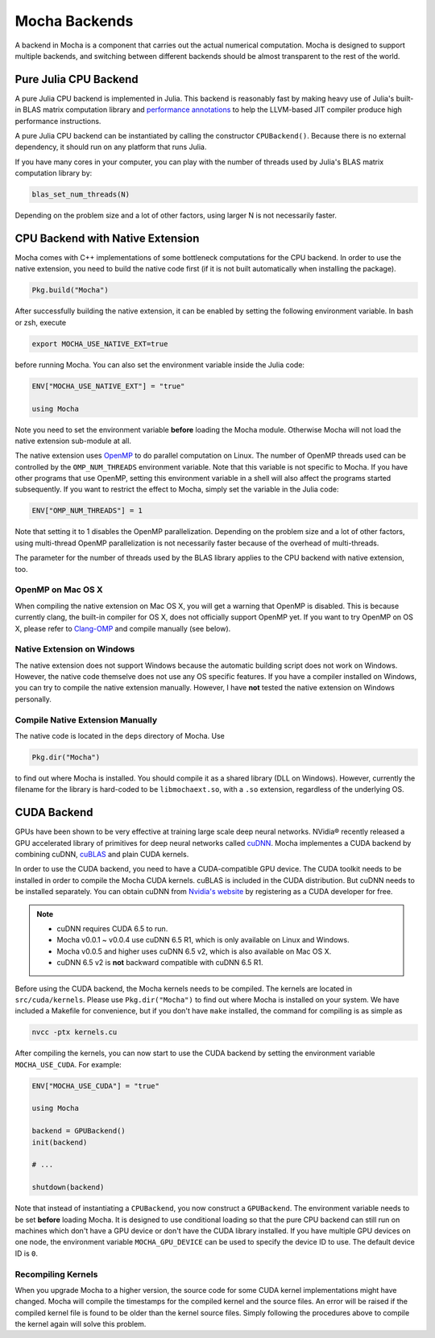 Mocha Backends
==============

A backend in Mocha is a component that carries out the actual numerical computation.
Mocha is designed to support multiple backends, and switching between different
backends should be almost transparent to the rest of the world.

Pure Julia CPU Backend
----------------------

A pure Julia CPU backend is implemented in Julia. This backend is reasonably
fast by making heavy use of Julia's built-in BLAS matrix computation library
and `performance annotations
<http://julia.readthedocs.org/en/latest/manual/performance-tips/#performance-annotations>`_
to help the LLVM-based JIT compiler produce high performance instructions.

A pure Julia CPU backend can be instantiated by calling the constructor
``CPUBackend()``. Because there is no external dependency, it should run on any
platform that runs Julia.

If you have many cores in your computer, you can play with the number of threads
used by Julia's BLAS matrix computation library by:

.. code-block:: julia

   blas_set_num_threads(N)

Depending on the problem size and a lot of other factors, using larger N is
not necessarily faster.

CPU Backend with Native Extension
---------------------------------

Mocha comes with C++ implementations of some bottleneck computations for the CPU
backend. In order to use the native extension, you need to build the native code
first (if it is not built automatically when installing the package).

.. code-block:: julia

   Pkg.build("Mocha")

After successfully building the native extension, it can be enabled by setting
the following environment variable. In bash or zsh, execute

.. code-block:: bash

   export MOCHA_USE_NATIVE_EXT=true

before running Mocha. You can also set the environment variable inside the Julia
code:

.. code-block:: julia

   ENV["MOCHA_USE_NATIVE_EXT"] = "true"

   using Mocha

Note you need to set the environment variable **before** loading the Mocha
module. Otherwise Mocha will not load the native extension sub-module at all.

The native extension uses `OpenMP <http://openmp.org/wp/>`_ to do parallel
computation on Linux. The number of OpenMP threads used can be controlled by
the ``OMP_NUM_THREADS`` environment variable. Note that this variable is not specific
to Mocha. If you have other programs that use OpenMP, setting this environment
variable in a shell will also affect the programs started subsequently. If you
want to restrict the effect to Mocha, simply set the variable in the Julia code:

.. code-block:: julia

   ENV["OMP_NUM_THREADS"] = 1

Note that setting it to 1 disables the OpenMP parallelization. Depending on the problem
size and a lot of other factors, using multi-thread OpenMP parallelization is
not necessarily faster because of the overhead of multi-threads.

The parameter for the number of threads used by the BLAS library applies to the
CPU backend with native extension, too.

OpenMP on Mac OS X
~~~~~~~~~~~~~~~~~~

When compiling the native extension on Mac OS X, you will get a warning that
OpenMP is disabled. This is because currently clang, the built-in compiler for
OS X, does not officially support OpenMP yet. If you want to try OpenMP on OS X,
please refer to `Clang-OMP <http://clang-omp.github.io/>`_ and compile manually
(see below).

Native Extension on Windows
~~~~~~~~~~~~~~~~~~~~~~~~~~~

The native extension does not support Windows because the automatic building script
does not work on Windows. However, the native code themselve does not use any
OS specific features. If you have a compiler installed on Windows, you can try
to compile the native extension manually. However, I have **not** tested the
native extension on Windows personally.

Compile Native Extension Manually
~~~~~~~~~~~~~~~~~~~~~~~~~~~~~~~~~

The native code is located in the ``deps`` directory of Mocha. Use

.. code-block:: julia

   Pkg.dir("Mocha")

to find out where Mocha is installed. You should compile it as a shared library
(DLL on Windows). However, currently the filename for the library is hard-coded
to be ``libmochaext.so``, with a ``.so`` extension, regardless of the underlying
OS.


CUDA Backend
------------

GPUs have been shown to be very effective at training large scale deep neural
networks. NVidia® recently released a GPU accelerated library of primitives for
deep neural networks called `cuDNN <https://developer.nvidia.com/cuDNN>`_. Mocha
implementes a CUDA backend by combining cuDNN, `cuBLAS
<https://developer.nvidia.com/cublas>`_ and plain CUDA kernels.

In order to use the CUDA backend, you need to have a CUDA-compatible GPU device.
The CUDA toolkit needs to be installed in order to compile the Mocha CUDA kernels.
cuBLAS is included in the CUDA distribution. But cuDNN needs to be installed
separately. You can obtain cuDNN from `Nvidia's website
<https://developer.nvidia.com/cuDNN>`_ by registering as a CUDA developer for
free.

.. note::

   * cuDNN requires CUDA 6.5 to run.
   * Mocha v0.0.1 ~ v0.0.4 use cuDNN 6.5 R1, which is only available on Linux
     and Windows.
   * Mocha v0.0.5 and higher uses cuDNN 6.5 v2, which is also
     available on Mac OS X.
   * cuDNN 6.5 v2 is **not** backward compatible with cuDNN 6.5 R1.

Before using the CUDA backend, the Mocha kernels needs to be compiled. The kernels
are located in ``src/cuda/kernels``. Please use ``Pkg.dir("Mocha")`` to find out
where Mocha is installed on your system. We have included a Makefile for
convenience, but if you don't have ``make`` installed, the command for compiling is
as simple as

.. code-block:: bash

   nvcc -ptx kernels.cu

After compiling the kernels, you can now start to use the CUDA backend by
setting the environment variable ``MOCHA_USE_CUDA``. For example:

.. code-block:: julia

   ENV["MOCHA_USE_CUDA"] = "true"

   using Mocha

   backend = GPUBackend()
   init(backend)

   # ...

   shutdown(backend)

Note that instead of instantiating a ``CPUBackend``, you now construct
a ``GPUBackend``. The environment variable needs to be set **before** loading
Mocha. It is designed to use conditional loading so that the pure CPU backend
can still run on machines which don't have a GPU device or don't have the CUDA
library installed. If you have multiple GPU devices on one node, the environment
variable ``MOCHA_GPU_DEVICE`` can be used to specify the device ID to use. The
default device ID is ``0``.

Recompiling Kernels
~~~~~~~~~~~~~~~~~~~

When you upgrade Mocha to a higher version, the source code for some CUDA kernel
implementations might have changed. Mocha will compile the timestamps for the
compiled kernel and the source files. An error will be raised if the compiled kernel
file is found to be older than the kernel source files. Simply following the procedures
above to compile the kernel again will solve this problem.



